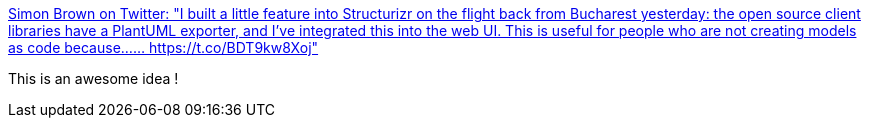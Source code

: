 :jbake-type: post
:jbake-status: published
:jbake-title: Simon Brown on Twitter: "I built a little feature into Structurizr on the flight back from Bucharest yesterday: the open source client libraries have a PlantUML exporter, and I've integrated this into the web UI. This is useful for people who are not creating models as code because...… https://t.co/BDT9kw8Xoj"
:jbake-tags: architecture,documentation,plantuml,agile,_mois_juin,_année_2019
:jbake-date: 2019-06-26
:jbake-depth: ../
:jbake-uri: shaarli/1561536694000.adoc
:jbake-source: https://nicolas-delsaux.hd.free.fr/Shaarli?searchterm=https%3A%2F%2Ftwitter.com%2Fsimonbrown%2Fstatus%2F1142321883070763008&searchtags=architecture+documentation+plantuml+agile+_mois_juin+_ann%C3%A9e_2019
:jbake-style: shaarli

https://twitter.com/simonbrown/status/1142321883070763008[Simon Brown on Twitter: "I built a little feature into Structurizr on the flight back from Bucharest yesterday: the open source client libraries have a PlantUML exporter, and I've integrated this into the web UI. This is useful for people who are not creating models as code because...… https://t.co/BDT9kw8Xoj"]

This is an awesome idea !
